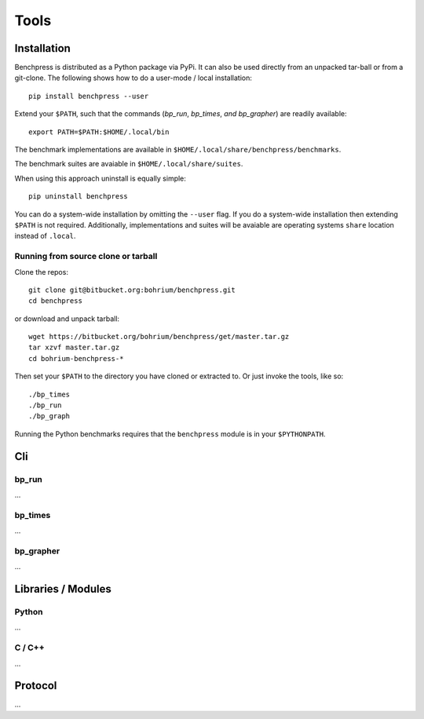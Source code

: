 =====
Tools
=====

Installation
============

Benchpress is distributed as a Python package via PyPi. It can also be used directly from an unpacked tar-ball or from a git-clone.
The following shows how to do a user-mode / local installation::

  pip install benchpress --user

Extend your ``$PATH``, such that the commands (`bp_run`, `bp_times`, `and bp_grapher`) are readily available::

  export PATH=$PATH:$HOME/.local/bin

The benchmark implementations are available in ``$HOME/.local/share/benchpress/benchmarks``.

The benchmark suites are avaiable in ``$HOME/.local/share/suites``.

When using this approach uninstall is equally simple::

  pip uninstall benchpress

You can do a system-wide installation by omitting the ``--user`` flag. If you do a system-wide installation then extending ``$PATH`` is not required.
Additionally, implementations and suites will be avaiable are operating systems ``share`` location instead of ``.local``.

Running from source clone or tarball
------------------------------------

Clone the repos::

  git clone git@bitbucket.org:bohrium/benchpress.git
  cd benchpress

or download and unpack tarball::

  wget https://bitbucket.org/bohrium/benchpress/get/master.tar.gz
  tar xzvf master.tar.gz
  cd bohrium-benchpress-*

Then set your ``$PATH`` to the directory you have cloned or extracted to.
Or just invoke the tools, like so::

  ./bp_times
  ./bp_run
  ./bp_graph

Running the Python benchmarks requires that the ``benchpress`` module is in your ``$PYTHONPATH``.

Cli
===

bp_run
------

...

bp_times
--------

...

bp_grapher
----------

...

Libraries / Modules
===================

Python
------

...

C / C++
-------

...

Protocol
========

...
